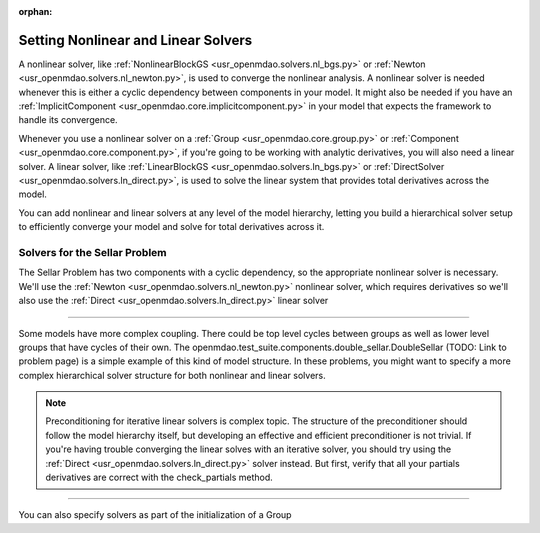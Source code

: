 :orphan:

.. _set-solvers:

Setting Nonlinear and Linear Solvers
=====================================

A nonlinear solver, like :ref:`NonlinearBlockGS <usr_openmdao.solvers.nl_bgs.py>` or :ref:`Newton <usr_openmdao.solvers.nl_newton.py>`,
is used to converge the nonlinear analysis. A nonlinear solver is needed whenever this is either a cyclic dependency between components in your model.
It might also be needed if you have an :ref:`ImplicitComponent <usr_openmdao.core.implicitcomponent.py>` in your model that expects the framework to handle its convergence.

Whenever you use a nonlinear solver on a :ref:`Group <usr_openmdao.core.group.py>` or :ref:`Component <usr_openmdao.core.component.py>`, if you're going to be working with analytic derivatives,
you will also need a linear solver.
A linear solver, like :ref:`LinearBlockGS <usr_openmdao.solvers.ln_bgs.py>` or :ref:`DirectSolver <usr_openmdao.solvers.ln_direct.py>`,
is used to solve the linear system that provides total derivatives across the model.

You can add nonlinear and linear solvers at any level of the model hierarchy,
letting you build a hierarchical solver setup to efficiently converge your model and solve for total derivatives across it.


Solvers for the Sellar Problem
----------------------------------

The Sellar Problem has two components with a cyclic dependency, so the appropriate nonlinear solver is necessary.
We'll use the :ref:`Newton <usr_openmdao.solvers.nl_newton.py>` nonlinear solver,
which requires derivatives so we'll also use the :ref:`Direct <usr_openmdao.solvers.ln_direct.py>` linear solver

.. embed-test::
    openmdao.solvers.tests.test_solver_features.TestSolverFeatures.test_specify_solver

----

Some models have more complex coupling. There could be top level cycles between groups as well as
lower level groups that have cycles of their own. The openmdao.test_suite.components.double_sellar.DoubleSellar (TODO: Link to problem page)
is a simple example of this kind of model structure. In these problems, you might want to specify a more complex hierarchical solver structure for both nonlinear and linear solvers.

.. embed-test::
    openmdao.solvers.tests.test_solver_features.TestSolverFeatures.test_specify_subgroup_solvers


.. note::
    Preconditioning for iterative linear solvers is complex topic.
    The structure of the preconditioner should follow the model hierarchy itself,
    but developing an effective and efficient preconditioner is not trivial.
    If you're having trouble converging the linear solves with an iterative solver,
    you should try using the :ref:`Direct <usr_openmdao.solvers.ln_direct.py>` solver instead.
    But first, verify that all your partials derivatives are correct with the check_partials method.


----

You can also specify solvers as part of the initialization of a Group

.. embed-code::
    openmdao.test_suite.components.double_sellar.DoubleSellar

.. tags:: Solver